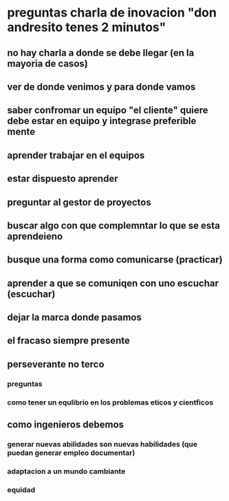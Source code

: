 * preguntas charla de inovacion "don andresito tenes 2 minutos"
** no hay charla a donde se debe llegar (en la mayoria de casos)
** ver de donde venimos  y para donde vamos
** saber confromar un equipo "el cliente" quiere debe estar en equipo y integrase preferible mente
** aprender trabajar en el equipos
** estar dispuesto aprender 
** preguntar al gestor de proyectos
** buscar algo con que complemntar lo que se esta aprendeieno
** busque una forma como comunicarse (practicar) 
** aprender a que se comuniqen con uno escuchar (escuchar)
** dejar la marca donde pasamos
** el fracaso siempre presente
** perseverante no terco
*** preguntas
*** como tener un equlibrio en los problemas eticos y cientficos
** como ingenieros debemos 
*** generar nuevas abilidades son nuevas habilidades (que puedan generar empleo documentar)
*** adaptacion a un mundo cambiante
*** equidad
